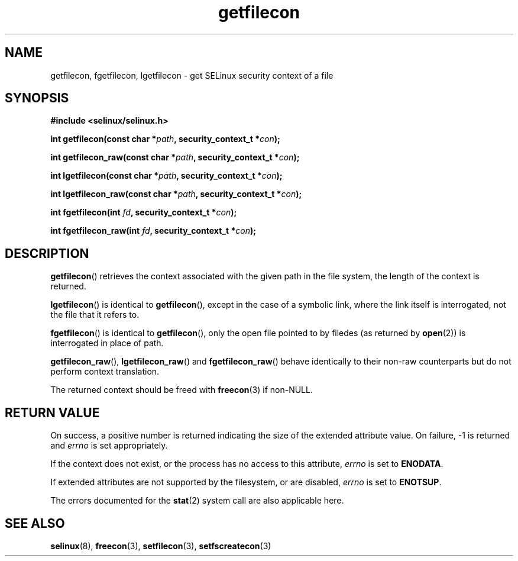 .TH "getfilecon" "3" "1 January 2004" "russell@coker.com.au" "SELinux API documentation"
.SH "NAME"
getfilecon, fgetfilecon, lgetfilecon \- get SELinux security context of a file
.
.SH "SYNOPSIS"
.B #include <selinux/selinux.h>
.sp
.BI "int getfilecon(const char *" path ", security_context_t *" con );
.sp
.BI "int getfilecon_raw(const char *" path ", security_context_t *" con );
.sp
.BI "int lgetfilecon(const char *" path ", security_context_t *" con );
.sp
.BI "int lgetfilecon_raw(const char *" path ", security_context_t *" con );
.sp
.BI "int fgetfilecon(int "fd ", security_context_t *" con );
.sp
.BI "int fgetfilecon_raw(int "fd ", security_context_t *" con );
.
.SH "DESCRIPTION"
.BR getfilecon ()
retrieves the context associated with the given path in the file system, the
length of the context is returned.

.BR lgetfilecon ()
is identical to
.BR getfilecon (),
except in the case of a symbolic link, where the
link itself is interrogated, not the file that it refers to.

.BR fgetfilecon ()
is identical to
.BR getfilecon (),
only the open file pointed to by filedes (as returned by
.BR open (2))
is interrogated in place of path.

.BR getfilecon_raw (),
.BR lgetfilecon_raw ()
and
.BR fgetfilecon_raw ()
behave identically to their non-raw counterparts but do not perform context
translation.

The returned context should be freed with
.BR freecon (3)
if non-NULL.
.
.SH "RETURN VALUE"
On success, a positive number is returned indicating the size of the
extended attribute value. On failure, \-1 is returned and
.I errno
is  set appropriately.

If the context does not exist, or the process has no access to
this attribute,
.I errno
is set to
.BR ENODATA .

If extended attributes are not supported by the filesystem, or are
disabled,
.I errno
is set to
.BR ENOTSUP .

The errors documented for the
.BR stat (2)
system call are also applicable here.
.
.SH "SEE ALSO"
.BR selinux "(8), " freecon "(3), " setfilecon "(3), " setfscreatecon "(3)"
